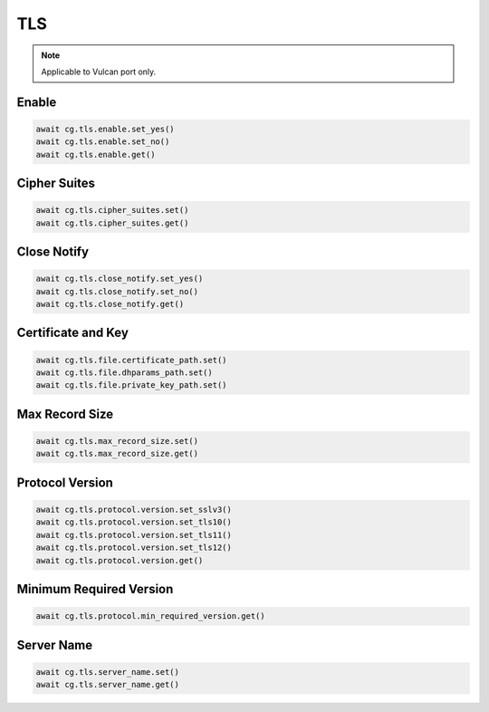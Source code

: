 TLS
=========================

.. note::

    Applicable to Vulcan port only.

Enable
--------------



.. code-block:: python

    await cg.tls.enable.set_yes()
    await cg.tls.enable.set_no()
    await cg.tls.enable.get()


Cipher Suites
--------------



.. code-block:: python

    await cg.tls.cipher_suites.set()
    await cg.tls.cipher_suites.get()


Close Notify
--------------



.. code-block:: python

    await cg.tls.close_notify.set_yes()
    await cg.tls.close_notify.set_no()
    await cg.tls.close_notify.get()


Certificate and Key
--------------------



.. code-block:: python

    await cg.tls.file.certificate_path.set()
    await cg.tls.file.dhparams_path.set()
    await cg.tls.file.private_key_path.set()


Max Record Size
----------------



.. code-block:: python

    await cg.tls.max_record_size.set()
    await cg.tls.max_record_size.get()


Protocol Version
----------------



.. code-block:: python

    await cg.tls.protocol.version.set_sslv3()
    await cg.tls.protocol.version.set_tls10()
    await cg.tls.protocol.version.set_tls11()
    await cg.tls.protocol.version.set_tls12()
    await cg.tls.protocol.version.get()


Minimum Required Version
------------------------



.. code-block:: python

    await cg.tls.protocol.min_required_version.get()


Server Name
------------------------



.. code-block:: python

    await cg.tls.server_name.set()
    await cg.tls.server_name.get()